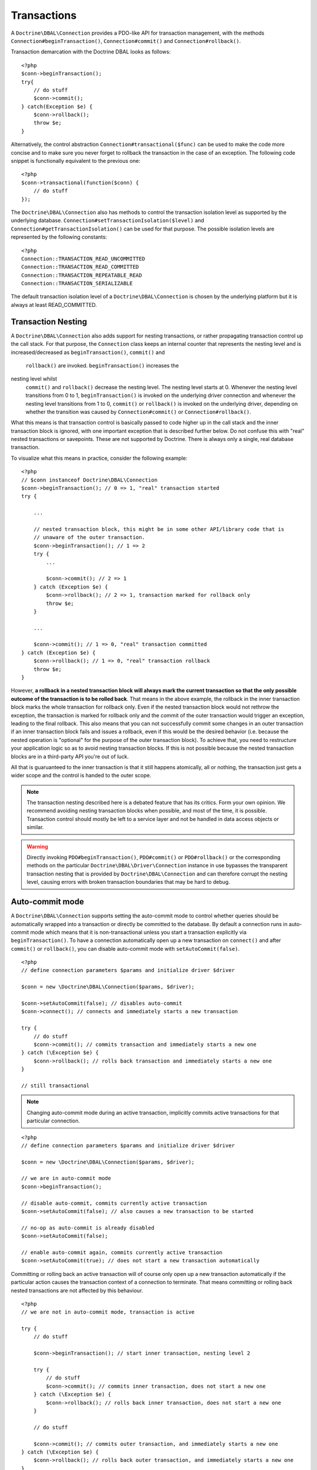 Transactions
============

A ``Doctrine\DBAL\Connection`` provides a PDO-like API for
transaction management, with the methods
``Connection#beginTransaction()``, ``Connection#commit()`` and
``Connection#rollback()``.

Transaction demarcation with the Doctrine DBAL looks as follows:

::

    <?php
    $conn->beginTransaction();
    try{
        // do stuff
        $conn->commit();
    } catch(Exception $e) {
        $conn->rollback();
        throw $e;
    }

Alternatively, the control abstraction
``Connection#transactional($func)`` can be used to make the code
more concise and to make sure you never forget to rollback the
transaction in the case of an exception. The following code snippet
is functionally equivalent to the previous one:

::

    <?php
    $conn->transactional(function($conn) {
        // do stuff
    });

The ``Doctrine\DBAL\Connection`` also has methods to control the
transaction isolation level as supported by the underlying
database. ``Connection#setTransactionIsolation($level)`` and
``Connection#getTransactionIsolation()`` can be used for that purpose.
The possible isolation levels are represented by the following
constants:

::

    <?php
    Connection::TRANSACTION_READ_UNCOMMITTED
    Connection::TRANSACTION_READ_COMMITTED
    Connection::TRANSACTION_REPEATABLE_READ
    Connection::TRANSACTION_SERIALIZABLE

The default transaction isolation level of a
``Doctrine\DBAL\Connection`` is chosen by the underlying platform
but it is always at least READ\_COMMITTED.

Transaction Nesting
-------------------

A ``Doctrine\DBAL\Connection`` also adds support for nesting
transactions, or rather propagating transaction control up the call
stack. For that purpose, the ``Connection`` class keeps an internal
counter that represents the nesting level and is
increased/decreased as ``beginTransaction()``, ``commit()`` and
 ``rollback()`` are invoked. ``beginTransaction()`` increases the
nesting level whilst
 ``commit()`` and ``rollback()`` decrease the nesting level. The nesting level starts at 0. Whenever the nesting level transitions from 0 to 1, ``beginTransaction()`` is invoked on the underlying driver connection and whenever the nesting level transitions from 1 to 0, ``commit()`` or ``rollback()`` is invoked on the underlying driver, depending on whether the transition was caused by ``Connection#commit()`` or ``Connection#rollback()``.

What this means is that transaction control is basically passed to
code higher up in the call stack and the inner transaction block is
ignored, with one important exception that is described further
below. Do not confuse this with "real" nested transactions or
savepoints. These are not supported by Doctrine. There is always
only a single, real database transaction.

To visualize what this means in practice, consider the following
example:

::

    <?php
    // $conn instanceof Doctrine\DBAL\Connection
    $conn->beginTransaction(); // 0 => 1, "real" transaction started
    try {

        ...

        // nested transaction block, this might be in some other API/library code that is
        // unaware of the outer transaction.
        $conn->beginTransaction(); // 1 => 2
        try {
            ...

            $conn->commit(); // 2 => 1
        } catch (Exception $e) {
            $conn->rollback(); // 2 => 1, transaction marked for rollback only
            throw $e;
        }

        ...

        $conn->commit(); // 1 => 0, "real" transaction committed
    } catch (Exception $e) {
        $conn->rollback(); // 1 => 0, "real" transaction rollback
        throw $e;
    }

However,
**a rollback in a nested transaction block will always mark the current transaction so that the only possible outcome of the transaction is to be rolled back**.
That means in the above example, the rollback in the inner
transaction block marks the whole transaction for rollback only.
Even if the nested transaction block would not rethrow the
exception, the transaction is marked for rollback only and the
commit of the outer transaction would trigger an exception, leading
to the final rollback. This also means that you can not
successfully commit some changes in an outer transaction if an
inner transaction block fails and issues a rollback, even if this
would be the desired behavior (i.e. because the nested operation is
"optional" for the purpose of the outer transaction block). To
achieve that, you need to restructure your application logic so as
to avoid nesting transaction blocks. If this is not possible
because the nested transaction blocks are in a third-party API
you're out of luck.

All that is guaruanteed to the inner transaction is that it still
happens atomically, all or nothing, the transaction just gets a
wider scope and the control is handed to the outer scope.

.. note::

    The transaction nesting described here is a debated
    feature that has its critics. Form your own opinion. We recommend
    avoiding nesting transaction blocks when possible, and most of the
    time, it is possible. Transaction control should mostly be left to
    a service layer and not be handled in data access objects or
    similar.

.. warning::

    Directly invoking ``PDO#beginTransaction()``,
    ``PDO#commit()`` or ``PDO#rollback()`` or the corresponding methods
    on the particular ``Doctrine\DBAL\Driver\Connection`` instance in
    use bypasses the transparent transaction nesting that is provided
    by ``Doctrine\DBAL\Connection`` and can therefore corrupt the
    nesting level, causing errors with broken transaction boundaries
    that may be hard to debug.

Auto-commit mode
----------------

A ``Doctrine\DBAL\Connection`` supports setting the auto-commit mode
to control whether queries should be automatically wrapped into a
transaction or directly be committed to the database.
By default a connection runs in auto-commit mode which means
that it is non-transactional unless you start a transaction explicitly
via ``beginTransaction()``. To have a connection automatically open up
a new transaction on ``connect()`` and after ``commit()`` or ``rollback()``,
you can disable auto-commit mode with ``setAutoCommit(false)``.

::

    <?php
    // define connection parameters $params and initialize driver $driver

    $conn = new \Doctrine\DBAL\Connection($params, $driver);

    $conn->setAutoCommit(false); // disables auto-commit
    $conn->connect(); // connects and immediately starts a new transaction

    try {
        // do stuff
        $conn->commit(); // commits transaction and immediately starts a new one
    } catch (\Exception $e) {
        $conn->rollback(); // rolls back transaction and immediately starts a new one
    }

    // still transactional


.. note::

    Changing auto-commit mode during an active transaction, implicitly
    commits active transactions for that particular connection.

::

    <?php
    // define connection parameters $params and initialize driver $driver

    $conn = new \Doctrine\DBAL\Connection($params, $driver);

    // we are in auto-commit mode
    $conn->beginTransaction();

    // disable auto-commit, commits currently active transaction
    $conn->setAutoCommit(false); // also causes a new transaction to be started

    // no-op as auto-commit is already disabled
    $conn->setAutoCommit(false);

    // enable auto-commit again, commits currently active transaction
    $conn->setAutoCommit(true); // does not start a new transaction automatically


Committing or rolling back an active transaction will of course only
open up a new transaction automatically if the particular action causes
the transaction context of a connection to terminate.
That means committing or rolling back nested transactions are not affected
by this behaviour.

::

    <?php
    // we are not in auto-commit mode, transaction is active

    try {
        // do stuff

        $conn->beginTransaction(); // start inner transaction, nesting level 2

        try {
            // do stuff
            $conn->commit(); // commits inner transaction, does not start a new one
        } catch (\Exception $e) {
            $conn->rollback(); // rolls back inner transaction, does not start a new one
        }

        // do stuff

        $conn->commit(); // commits outer transaction, and immediately starts a new one
    } catch (\Exception $e) {
        $conn->rollback(); // rolls back outer transaction, and immediately starts a new one
    }


To initialize a ``Doctrine\DBAL\Connection`` with auto-commit disabled,
you can also use the ``Doctrine\DBAL\Configuration`` container to modify the
default auto-commit mode via ``Doctrine\DBAL\Configuration::setAutoCommit(false)``
and pass it to a ``Doctrine\DBAL\Connection`` when instantiating.

